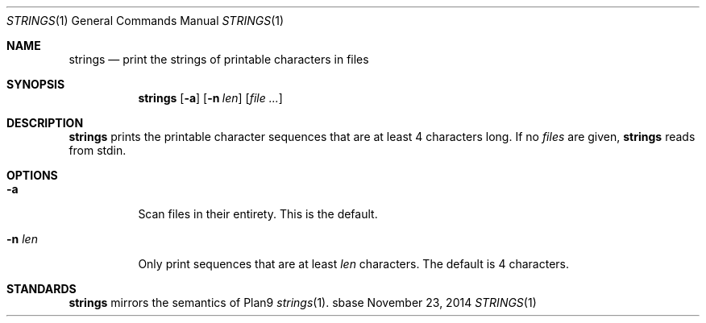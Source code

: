 .Dd November 23, 2014
.Dt STRINGS 1
.Os sbase
.Sh NAME
.Nm strings
.Nd print the strings of printable characters in files
.Sh SYNOPSIS
.Nm
.Op Fl a
.Op Fl n Ar len
.Op Ar file ...
.Sh DESCRIPTION
.Nm
prints the printable character sequences that are at least 4 characters
long. If no
.Ar files
are given,
.Nm
reads from stdin.
.Sh OPTIONS
.Bl -tag -width Ds
.It Fl a
Scan files in their entirety. This is the default.
.It Fl n Ar len
Only print sequences that are at least
.Ar len
characters.  The default is 4 characters.
.El
.Sh STANDARDS
.Nm
mirrors the semantics of Plan9
.Xr strings 1 .
